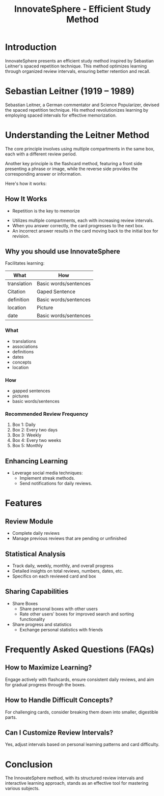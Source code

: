 #+title: InnovateSphere - Efficient Study Method

[[file:img/leitner_box_no_background.png]]

* Introduction
InnovateSphere presents an efficient study method inspired by Sebastian Leitner's spaced repetition technique. This method optimizes learning through organized review intervals, ensuring better retention and recall.

* Sebastian Leitner (1919 – 1989)
Sebastian Leitner, a German commentator and Science Popularizer, devised the spaced repetition technique. His method revolutionizes learning by employing spaced intervals for effective memorization.

* Understanding the Leitner Method
The core principle involves using multiple compartments in the same box, each with a different review period.

Another key principle is the flashcard method, featuring a front side presenting a phrase or image, while the reverse side provides the corresponding answer or information.

Here's how it works:

** How It Works
- Repetition is the key to memorize
#+attr_html: :width 400px
#+attr_org: :width 400
[[file:img/curve_of_forgetting.jpg]]

- Utilizes multiple compartments, each with increasing review intervals.
- When you answer correctly, the card progresses to the next box.
- An incorrect answer results in the card moving back to the initial box for revision.

#+attr_html: :width 400px
#+attr_org: :width 400
[[file:img/Leitner_system_alternative.png]]

#+attr_html: :width 400px
#+attr_org: :width 400
[[file:img/Leitner_system_animation.gif]]

** Why you should use InnovateSphere
Facilitates learning:

| What        | How                   |
|-------------+-----------------------|
| translation | Basic words/sentences |
| Citation    | Gaped Sentence        |
| definition  | Basic words/sentences |
| location    | Picture               |
| date        | Basic words/sentences |

*** What
  - translations
  - associations
  - definitions
  - dates
  - concepts
  - location
*** How
  - gapped sentences
  - pictures
  - basic words/sentences

*** Recommended Review Frequency
1. Box 1: Daily
2. Box 2: Every two days
3. Box 3: Weekly
4. Box 4: Every two weeks
5. Box 5: Monthly

** Enhancing Learning
- Leverage social media techniques:
  - Implement streak methods.
  - Send notifications for daily reviews.

* Features
** Review Module
+ Complete daily reviews
+ Manage previous reviews that are pending or unfinished
** Statistical Analysis
+ Track daily, weekly, monthly, and overall progress
+ Detailed insights on total reviews, numbers, dates, etc.
+ Specifics on each reviewed card and box
** Sharing Capabilities
+ Share Boxes
  + Share personal boxes with other users
  + Rate other users' boxes for improved search and sorting functionality
+ Share progress and statistics
  + Exchange personal statistics with friends

* Frequently Asked Questions (FAQs)
** How to Maximize Learning?
Engage actively with flashcards, ensure consistent daily reviews, and aim for gradual progress through the boxes.

** How to Handle Difficult Concepts?
For challenging cards, consider breaking them down into smaller, digestible parts.

** Can I Customize Review Intervals?
Yes, adjust intervals based on personal learning patterns and card difficulty.

* Conclusion
The InnovateSphere method, with its structured review intervals and interactive learning approach, stands as an effective tool for mastering various subjects.

